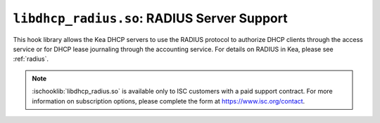 .. ischooklib:: libdhcp_radius.so
.. _hooks-radius:

``libdhcp_radius.so``: RADIUS Server Support
============================================

This hook library allows the Kea DHCP servers to use the RADIUS protocol to
authorize DHCP clients through the access service or for DHCP lease journaling
through the accounting service. For details on RADIUS in Kea, please see
:ref:`radius`.

.. note::

    :ischooklib:`libdhcp_radius.so` is available only to ISC customers with
    a paid support contract. For more information on subscription options,
    please complete the form at https://www.isc.org/contact.
